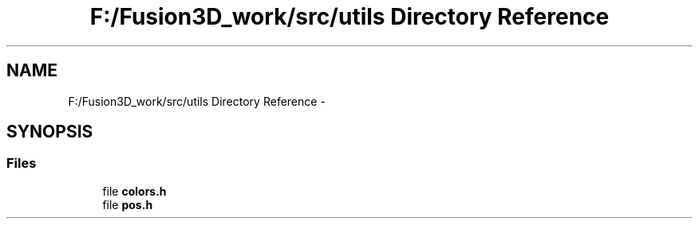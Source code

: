 .TH "F:/Fusion3D_work/src/utils Directory Reference" 3 "Tue Nov 24 2015" "Version 0.0.0.1" "Fusion3D" \" -*- nroff -*-
.ad l
.nh
.SH NAME
F:/Fusion3D_work/src/utils Directory Reference \- 
.SH SYNOPSIS
.br
.PP
.SS "Files"

.in +1c
.ti -1c
.RI "file \fBcolors\&.h\fP"
.br
.ti -1c
.RI "file \fBpos\&.h\fP"
.br
.in -1c
